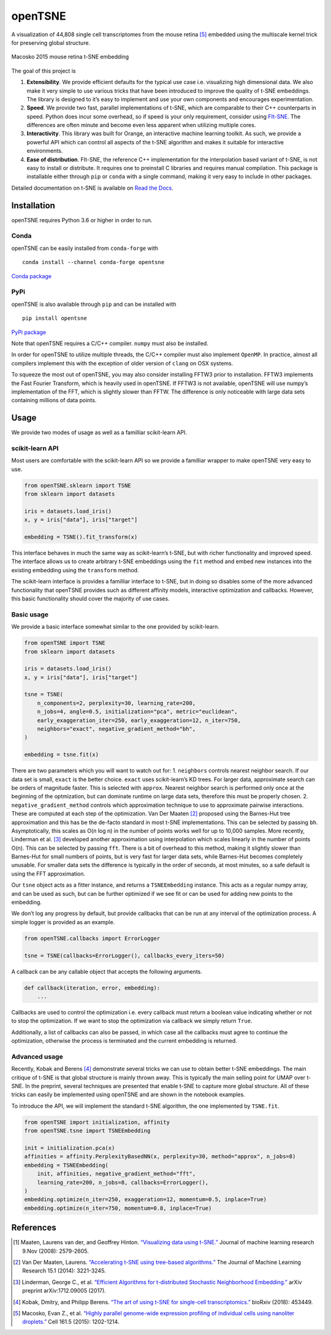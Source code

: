openTSNE
========

|Build Status| |Build status| |Codacy Badge|

A visualization of 44,808 single cell transcriptomes from the mouse
retina [5]_ embedded using the multiscale kernel trick for preserving
global structure.

.. figure:: docs/source/images/macosko_2015.png
   :alt: Macosko 2015 mouse retina t-SNE embedding
   :align: center

   Macosko 2015 mouse retina t-SNE embedding

The goal of this project is

1. **Extensibility**. We provide efficient defaults for the typical use
   case i.e. visualizing high dimensional data. We also make it very
   simple to use various tricks that have been introduced to improve the
   quality of t-SNE embeddings. The library is designed to it’s easy to
   implement and use your own components and encourages experimentation.

2. **Speed**. We provide two fast, parallel implementations of t-SNE,
   which are comparable to their C++ counterparts in speed. Python does
   incur some overhead, so if speed is your only requirement, consider
   using `FIt-SNE <https://github.com/KlugerLab/FIt-SNE>`__. The
   differences are often minute and become even less apparent when
   utilizing multiple cores.

3. **Interactivity**. This library was built for Orange, an interactive
   machine learning toolkit. As such, we provide a powerful API which
   can control all aspects of the t-SNE algorithm and makes it suitable
   for interactive environments.

4. **Ease of distribution**. FIt-SNE, the reference C++ implementation
   for the interpolation based variant of t-SNE, is not easy to install
   or distribute. It requires one to preinstall C libraries and requires
   manual compilation. This package is installable either through
   ``pip`` or ``conda`` with a single command, making it very easy to
   include in other packages.

Detailed documentation on t-SNE is available on `Read the
Docs <http://opentsne.readthedocs.io>`__.

Installation
------------

openTSNE requires Python 3.6 or higher in order to run.

Conda
~~~~~

openTSNE can be easily installed from ``conda-forge`` with

::

   conda install --channel conda-forge opentsne

`Conda package <https://anaconda.org/conda-forge/opentsne>`__

PyPi
~~~~

openTSNE is also available through ``pip`` and can be installed with

::

   pip install opentsne

`PyPi package <https://pypi.org/project/openTSNE>`__

Note that openTSNE requires a C/C++ compiler. ``numpy`` must also be
installed.

In order for openTSNE to utilize multiple threads, the C/C++ compiler
must also implement ``OpenMP``. In practice, almost all compilers
implement this with the exception of older version of ``clang`` on OSX
systems.

To squeeze the most out of openTSNE, you may also consider installing
FFTW3 prior to installation. FFTW3 implements the Fast Fourier
Transform, which is heavily used in openTSNE. If FFTW3 is not available,
openTSNE will use numpy’s implementation of the FFT, which is slightly
slower than FFTW. The difference is only noticeable with large data sets
containing millions of data points.

Usage
-----

We provide two modes of usage as well as a familliar scikit-learn API.

scikit-learn API
~~~~~~~~~~~~~~~~

Most users are comfortable with the scikit-learn API so we provide a
familliar wrapper to make openTSNE very easy to use.

.. code:: python

   from openTSNE.sklearn import TSNE
   from sklearn import datasets

   iris = datasets.load_iris()
   x, y = iris["data"], iris["target"]

   embedding = TSNE().fit_transform(x)

This interface behaves in much the same way as scikit-learn’s t-SNE, but
with richer functionality and improved speed. The interface allows us to
create arbitrary t-SNE embeddings using the ``fit`` method and embed new
instances into the existing embedding using the ``transform`` method.

The scikit-learn interface is provides a familliar interface to t-SNE,
but in doing so disables some of the more advanced functionality that
openTSNE provides such as different affinity models, interactive
optimization and callbacks. However, this basic functionality should
cover the majority of use cases.

Basic usage
~~~~~~~~~~~

We provide a basic interface somewhat similar to the one provided by
scikit-learn.

.. code:: python

   from openTSNE import TSNE
   from sklearn import datasets

   iris = datasets.load_iris()
   x, y = iris["data"], iris["target"]

   tsne = TSNE(
       n_components=2, perplexity=30, learning_rate=200,
       n_jobs=4, angle=0.5, initialization="pca", metric="euclidean",
       early_exaggeration_iter=250, early_exaggeration=12, n_iter=750,
       neighbors="exact", negative_gradient_method="bh",
   )

   embedding = tsne.fit(x)

There are two parameters which you will want to watch out for: 1.
``neighbors`` controls nearest neighbor search. If our data set is
small, ``exact`` is the better choice. ``exact`` uses scikit-learn’s KD
trees. For larger data, approximate search can be orders of magnitude
faster. This is selected with ``approx``. Nearest neighbor search is
performed only once at the beginning of the optmization, but can
dominate runtime on large data sets, therefore this must be properly
chosen. 2. ``negative_gradient_method`` controls which approximation
technique to use to approximate pairwise interactions. These are
computed at each step of the optimization. Van Der Maaten [2]_ proposed
using the Barnes-Hut tree approximation and this has be the de-facto
standard in most t-SNE implementations. This can be selected by passing
``bh``. Asymptotically, this scales as O(n log n) in the number of
points works well for up to 10,000 samples. More recently, Linderman et
al. [3]_ developed another approximation using interpolation which scales
linearly in the number of points O(n). This can be selected by passing
``fft``. There is a bit of overhead to this method, making it slightly
slower than Barnes-Hut for small numbers of points, but is very fast for
larger data sets, while Barnes-Hut becomes completely unusable. For
smaller data sets the difference is typically in the order of seconds,
at most minutes, so a safe default is using the FFT approximation.

Our ``tsne`` object acts as a fitter instance, and returns a
``TSNEEmbedding`` instance. This acts as a regular numpy array, and can
be used as such, but can be further optimized if we see fit or can be
used for adding new points to the embedding.

We don’t log any progress by default, but provide callbacks that can be
run at any interval of the optimization process. A simple logger is
provided as an example.

.. code:: python

   from openTSNE.callbacks import ErrorLogger

   tsne = TSNE(callbacks=ErrorLogger(), callbacks_every_iters=50)

A callback can be any callable object that accepts the following
arguments.

.. code:: python

   def callback(iteration, error, embedding):
       ...

Callbacks are used to control the optimization i.e. every callback must
return a boolean value indicating whether or not to stop the
optimization. If we want to stop the optimization via callback we simply
return ``True``.

Additionally, a list of callbacks can also be passed, in which case all
the callbacks must agree to continue the optimization, otherwise the
process is terminated and the current embedding is returned.

Advanced usage
~~~~~~~~~~~~~~

Recently, Kobak and Berens [4]_ demonstrate several tricks we can use to
obtain better t-SNE embeddings. The main critique of t-SNE is that
global structure is mainly thrown away. This is typically the main
selling point for UMAP over t-SNE. In the preprint, several techniques
are presented that enable t-SNE to capture more global structure. All of
these tricks can easily be implemented using openTSNE and are shown in
the notebook examples.

To introduce the API, we will implement the standard t-SNE algorithm,
the one implemented by ``TSNE.fit``.

.. code:: python

   from openTSNE import initialization, affinity
   from openTSNE.tsne import TSNEEmbedding

   init = initialization.pca(x)
   affinities = affinity.PerplexityBasedNN(x, perplexity=30, method="approx", n_jobs=8)
   embedding = TSNEEmbedding(
       init, affinities, negative_gradient_method="fft",
       learning_rate=200, n_jobs=8, callbacks=ErrorLogger(),
   )
   embedding.optimize(n_iter=250, exaggeration=12, momentum=0.5, inplace=True)
   embedding.optimize(n_iter=750, momentum=0.8, inplace=True)

References
----------

.. [1] Maaten, Laurens van der, and Geoffrey Hinton. `“Visualizing data using
    t-SNE.” <http://www.jmlr.org/papers/volume9/vandermaaten08a/vandermaaten08a.pdf>`__
    Journal of machine learning research 9.Nov (2008): 2579-2605.
.. [2] Van Der Maaten, Laurens. `“Accelerating t-SNE using tree-based algorithms.”
    <http://www.jmlr.org/papers/volume15/vandermaaten14a/vandermaaten14a.pdf>`__
    The Journal of Machine Learning Research 15.1 (2014): 3221-3245.
.. [3] Linderman, George C., et al. \ `“Efficient Algorithms for t-distributed Stochastic
    Neighborhood Embedding.” <https://arxiv.org/pdf/1712.09005.pdf>`__ arXiv preprint
    arXiv:1712.09005 (2017).
.. [4] Kobak, Dmitry, and Philipp Berens. `“The art of using t-SNE for single-cell
    transcriptomics.” <https://www.biorxiv.org/content/early/2018/10/25/453449>`__
    bioRxiv (2018): 453449.
.. [5] Macosko, Evan Z., et al. \ `“Highly parallel genome-wide expression profiling of
    individual cells using nanoliter droplets.”
    <https://www.sciencedirect.com/science/article/pii/S0092867415005498>`__
    Cell 161.5 (2015): 1202-1214.

.. |Build Status| image:: https://travis-ci.com/pavlin-policar/openTSNE.svg?branch=master
   :target: https://travis-ci.com/pavlin-policar/openTSNE
.. |Build status| image:: https://ci.appveyor.com/api/projects/status/6i5vv7b7ot6iws90?svg=true
   :target: https://ci.appveyor.com/project/pavlin-policar/opentsne/branch/master
.. |Codacy Badge| image:: https://api.codacy.com/project/badge/Grade/ef67c21a74924b548acae5a514bc443d
   :target: https://app.codacy.com/app/pavlin-policar/openTSNE?utm_source=github.com&utm_medium=referral&utm_content=pavlin-policar/openTSNE&utm_campaign=Badge_Grade_Dashboard
